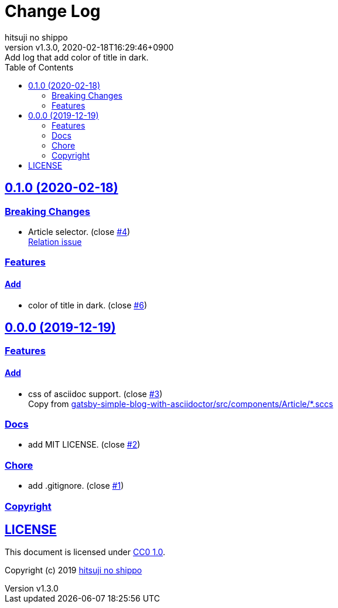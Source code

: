 = Change Log
:author-name: hitsuji no shippo
:!author-email:
:author: {author-name}
:!email: {author-email}
:revnumber: v1.3.0
:revdate: 2020-02-18T16:29:46+0900
:revremark: Add log that add color of title in dark.
:doctype: article
:description: article-css-for-asciidoc Change Log
:title:
:title-separtor: :
:experimental:
:showtitle:
:!sectnums:
:sectids:
:toc: auto
:sectlinks:
:sectanchors:
:idprefix:
:idseparator: -
:xrefstyle: full
:!example-caption:
:!figure-caption:
:!table-caption:
:!listing-caption:
ifdef::env-github[]
:caution-caption: :fire:
:important-caption: :exclamation:
:note-caption: :paperclip:
:tip-caption: :bulb:
:warning-caption: :warning:
endif::[]
ifndef::env-github[:icons: font]
// Copyright
:copyright-template: Copyright (c) 2019
:copyright: {copyright-template} {author-name}
// Page Attributes
:page-creation-date: 2019-12-19T17:41:00+0900
// Variables
:github-url: https://github.com
:github-profile-url: {github-url}/hitsuji-no-shippo
:repository-url: {github-profile-url}/article-css-for-asciidoc
:issues-url: {repository-url}/issues

:gatsby-simple-blog-with-asciidoctor-url: {github-profile-url}/gatsby-simple-blog-with-asciidoctor
== 0.1.0 (2020-02-18)

=== Breaking Changes

* Article selector. (close link:{issues-url}/4[#4]) +
  link:{gatsby-simple-blog-with-asciidoctor-url}/issues/91[
  Relation issue^]

=== Features

==== Add

* color of title in dark. (close link:{issues-url}/6[#6])

== 0.0.0 (2019-12-19)

=== Features

==== Add

* css of asciidoc support. (close link:{issues-url}/3[#3]) +
  Copy from link:{gatsby-simple-blog-with-asciidoctor-url}/tree/bd0ba9f736325446cc58a3db6d35ceccf3f005c8/src/components/Article[
  gatsby-simple-blog-with-asciidoctor/src/components/Article/*.sccs^]


=== Docs

* add MIT LICENSE. (close link:{issues-url}/2[#2])

=== Chore

* add .gitignore. (close link:{issues-url}/1[#1])


=== Copyright

== LICENSE

This document is licensed under
link:https://creativecommons.org/publicdomain/zero/1.0/[
CC0 1.0].


{copyright-template} link:https://hitsuji-no-shippo.com[{author-name}]

////
Asciidoc Copyright
This asciidoc code is licensed under CC0 1.0
https://creativecommons.org/publicdomain/zero/1.0/
////
